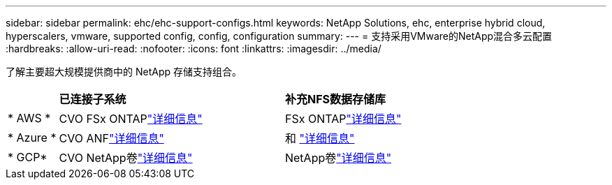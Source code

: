 ---
sidebar: sidebar 
permalink: ehc/ehc-support-configs.html 
keywords: NetApp Solutions, ehc, enterprise hybrid cloud, hyperscalers, vmware, supported config, config, configuration 
summary:  
---
= 支持采用VMware的NetApp混合多云配置
:hardbreaks:
:allow-uri-read: 
:nofooter: 
:icons: font
:linkattrs: 
:imagesdir: ../media/


[role="lead"]
了解主要超大规模提供商中的 NetApp 存储支持组合。

[cols="10%, 45%, 45%"]
|===


|  | *已连接子系统* | *补充NFS数据存储库* 


| * AWS * | CVO FSx ONTAPlink:aws-guest.html["详细信息"] | FSx ONTAPlink:aws-native-overview.html["详细信息"] 


| * Azure * | CVO ANFlink:azure-guest.html["详细信息"] | 和 link:azure-native-overview.html["详细信息"] 


| * GCP* | CVO NetApp卷link:gcp-guest.html["详细信息"] | NetApp卷link:gcp-ncvs-datastore.html["详细信息"] 
|===